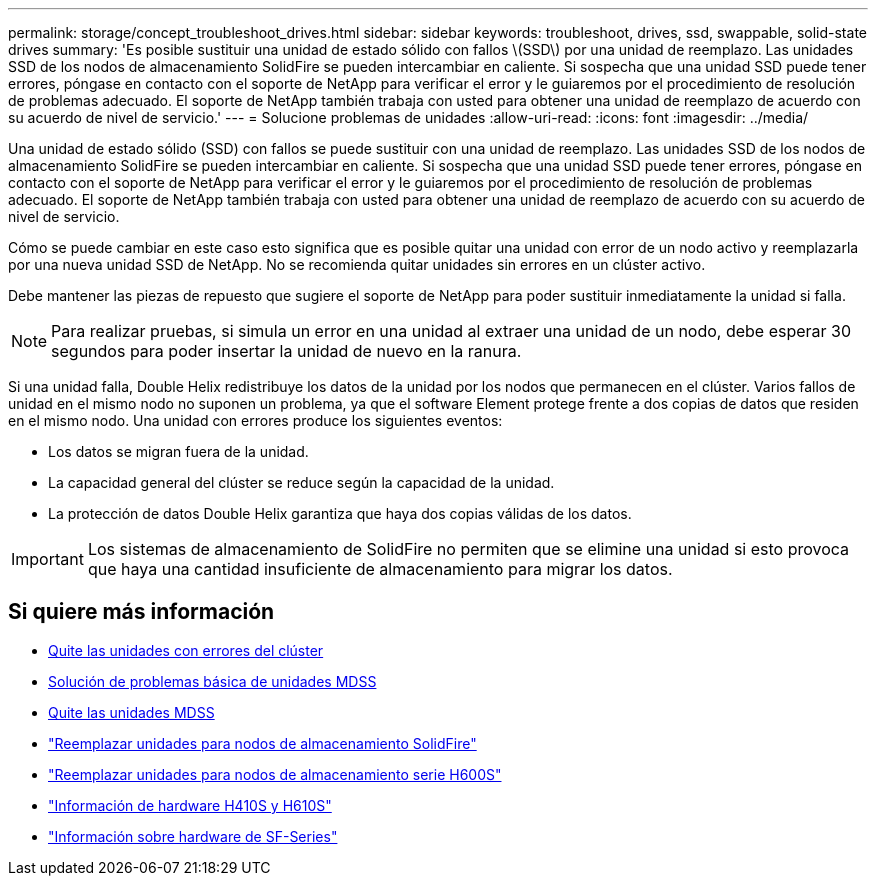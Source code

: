 ---
permalink: storage/concept_troubleshoot_drives.html 
sidebar: sidebar 
keywords: troubleshoot, drives, ssd, swappable, solid-state drives 
summary: 'Es posible sustituir una unidad de estado sólido con fallos \(SSD\) por una unidad de reemplazo. Las unidades SSD de los nodos de almacenamiento SolidFire se pueden intercambiar en caliente. Si sospecha que una unidad SSD puede tener errores, póngase en contacto con el soporte de NetApp para verificar el error y le guiaremos por el procedimiento de resolución de problemas adecuado. El soporte de NetApp también trabaja con usted para obtener una unidad de reemplazo de acuerdo con su acuerdo de nivel de servicio.' 
---
= Solucione problemas de unidades
:allow-uri-read: 
:icons: font
:imagesdir: ../media/


[role="lead"]
Una unidad de estado sólido (SSD) con fallos se puede sustituir con una unidad de reemplazo. Las unidades SSD de los nodos de almacenamiento SolidFire se pueden intercambiar en caliente. Si sospecha que una unidad SSD puede tener errores, póngase en contacto con el soporte de NetApp para verificar el error y le guiaremos por el procedimiento de resolución de problemas adecuado. El soporte de NetApp también trabaja con usted para obtener una unidad de reemplazo de acuerdo con su acuerdo de nivel de servicio.

Cómo se puede cambiar en este caso esto significa que es posible quitar una unidad con error de un nodo activo y reemplazarla por una nueva unidad SSD de NetApp. No se recomienda quitar unidades sin errores en un clúster activo.

Debe mantener las piezas de repuesto que sugiere el soporte de NetApp para poder sustituir inmediatamente la unidad si falla.


NOTE: Para realizar pruebas, si simula un error en una unidad al extraer una unidad de un nodo, debe esperar 30 segundos para poder insertar la unidad de nuevo en la ranura.

Si una unidad falla, Double Helix redistribuye los datos de la unidad por los nodos que permanecen en el clúster. Varios fallos de unidad en el mismo nodo no suponen un problema, ya que el software Element protege frente a dos copias de datos que residen en el mismo nodo. Una unidad con errores produce los siguientes eventos:

* Los datos se migran fuera de la unidad.
* La capacidad general del clúster se reduce según la capacidad de la unidad.
* La protección de datos Double Helix garantiza que haya dos copias válidas de los datos.



IMPORTANT: Los sistemas de almacenamiento de SolidFire no permiten que se elimine una unidad si esto provoca que haya una cantidad insuficiente de almacenamiento para migrar los datos.



== Si quiere más información

* xref:task_troubleshoot_remove_failed_drives.adoc[Quite las unidades con errores del clúster]
* xref:concept_troubleshoot_basic_mdss_drive_troubleshooting.adoc[Solución de problemas básica de unidades MDSS]
* xref:task_troubleshoot_remove_mdss_drives.adoc[Quite las unidades MDSS]
* https://library.netapp.com/ecm/ecm_download_file/ECMLP2844771["Reemplazar unidades para nodos de almacenamiento SolidFire"]
* https://library.netapp.com/ecm/ecm_download_file/ECMLP2846859["Reemplazar unidades para nodos de almacenamiento serie H600S"]
* link:../hardware/concept_h410s_h610s_info.html["Información de hardware H410S y H610S"]
* link:../hardware/concept_sfseries_info.html["Información sobre hardware de SF-Series"]

